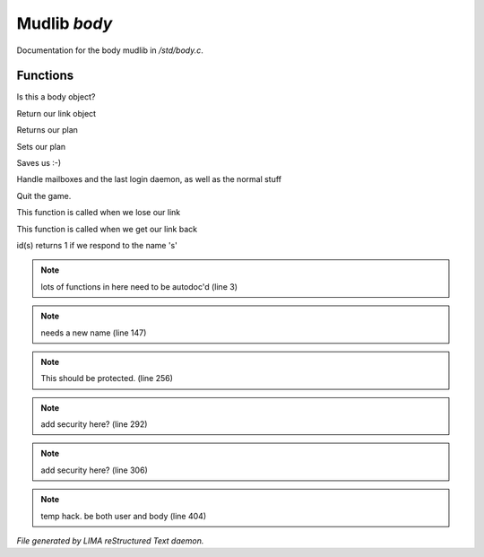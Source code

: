**************
Mudlib *body*
**************

Documentation for the body mudlib in */std/body.c*.

Functions
=========



.. c:function:: int is_body()

Is this a body object? 



.. c:function:: nomask object query_link()

Return our link object



.. c:function:: nomask string query_plan()

Returns our plan



.. c:function:: nomask void set_plan(string new_plan)

Sets our plan



.. c:function:: void save_me()

Saves us :-)



.. c:function:: void remove()

Handle mailboxes and the last login daemon, as well as the normal stuff



.. c:function:: void quit()

Quit the game.



.. c:function:: void net_dead()

This function is called when we lose our link



.. c:function:: void reconnect(object new_link)

This function is called when we get our link back



.. c:function:: int id(string arg)

id(s) returns 1 if we respond to the name 's'

.. note:: lots of functions in here need to be autodoc'd (line 3)
.. note:: needs a new name (line 147)
.. note:: This should be protected. (line 256)
.. note:: add security here? (line 292)
.. note:: add security here? (line 306)
.. note:: temp hack. be both user and body (line 404)

*File generated by LIMA reStructured Text daemon.*
